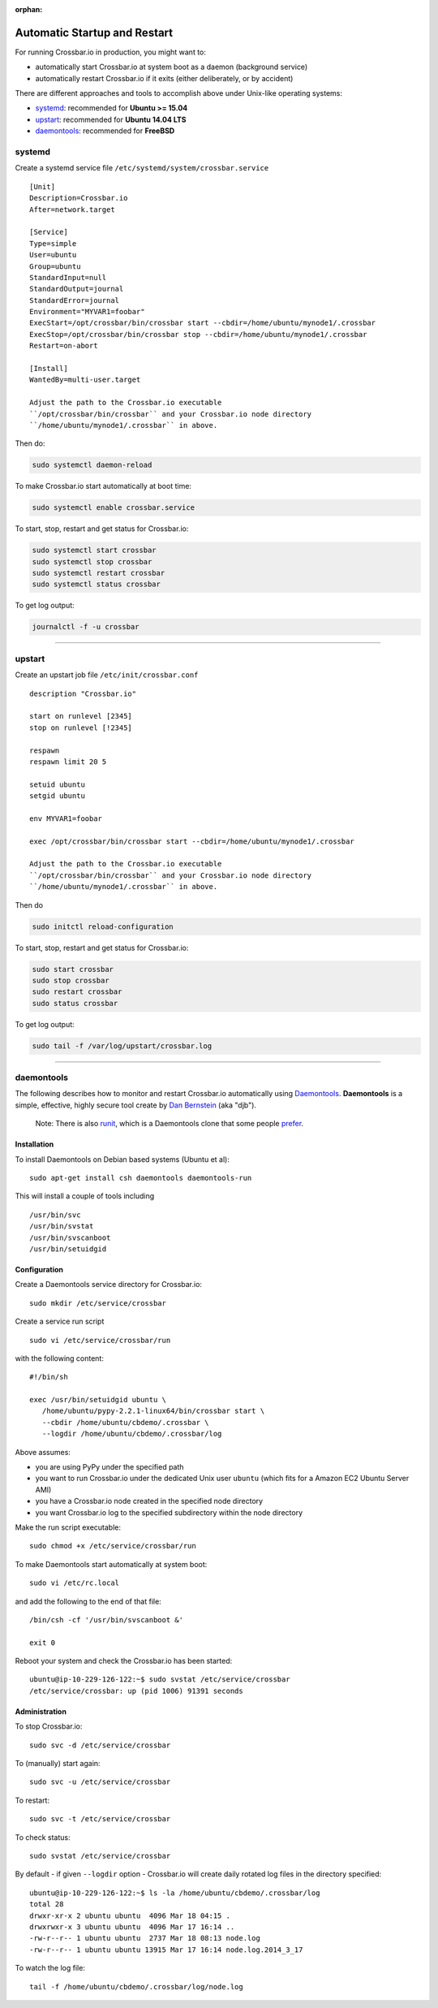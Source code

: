 :orphan:

Automatic Startup and Restart
=============================

For running Crossbar.io in production, you might want to:

-  automatically start Crossbar.io at system boot as a daemon
   (background service)
-  automatically restart Crossbar.io if it exits (either deliberately,
   or by accident)

There are different approaches and tools to accomplish above under
Unix-like operating systems:

-  `systemd <#systemd>`__: recommended for **Ubuntu >= 15.04**
-  `upstart <#upstart>`__: recommended for **Ubuntu 14.04 LTS**
-  `daemontools <#daemontools>`__: recommended for **FreeBSD**

systemd
-------

Create a systemd service file ``/etc/systemd/system/crossbar.service``

::

    [Unit]
    Description=Crossbar.io
    After=network.target

    [Service]
    Type=simple
    User=ubuntu
    Group=ubuntu
    StandardInput=null
    StandardOutput=journal
    StandardError=journal
    Environment="MYVAR1=foobar"
    ExecStart=/opt/crossbar/bin/crossbar start --cbdir=/home/ubuntu/mynode1/.crossbar
    ExecStop=/opt/crossbar/bin/crossbar stop --cbdir=/home/ubuntu/mynode1/.crossbar
    Restart=on-abort

    [Install]
    WantedBy=multi-user.target

    Adjust the path to the Crossbar.io executable
    ``/opt/crossbar/bin/crossbar`` and your Crossbar.io node directory
    ``/home/ubuntu/mynode1/.crossbar`` in above.

Then do:

.. code:: console

    sudo systemctl daemon-reload

To make Crossbar.io start automatically at boot time:

.. code:: console

    sudo systemctl enable crossbar.service

To start, stop, restart and get status for Crossbar.io:

.. code:: console

    sudo systemctl start crossbar
    sudo systemctl stop crossbar
    sudo systemctl restart crossbar
    sudo systemctl status crossbar

To get log output:

.. code:: console

    journalctl -f -u crossbar

--------------

upstart
-------

Create an upstart job file ``/etc/init/crossbar.conf``

::

    description "Crossbar.io"

    start on runlevel [2345]
    stop on runlevel [!2345]

    respawn
    respawn limit 20 5

    setuid ubuntu
    setgid ubuntu

    env MYVAR1=foobar

    exec /opt/crossbar/bin/crossbar start --cbdir=/home/ubuntu/mynode1/.crossbar

    Adjust the path to the Crossbar.io executable
    ``/opt/crossbar/bin/crossbar`` and your Crossbar.io node directory
    ``/home/ubuntu/mynode1/.crossbar`` in above.

Then do

.. code:: console

    sudo initctl reload-configuration

To start, stop, restart and get status for Crossbar.io:

.. code:: console

    sudo start crossbar
    sudo stop crossbar
    sudo restart crossbar
    sudo status crossbar

To get log output:

.. code:: console

    sudo tail -f /var/log/upstart/crossbar.log

--------------

daemontools
-----------

The following describes how to monitor and restart Crossbar.io
automatically using `Daemontools <http://cr.yp.to/daemontools.html>`__.
**Daemontools** is a simple, effective, highly secure tool create by
`Dan Bernstein <https://en.wikipedia.org/wiki/Daniel_J._Bernstein>`__
(aka "djb").

    Note: There is also `runit <http://smarden.org/runit/>`__, which is
    a Daemontools clone that some people
    `prefer <https://www.sanityinc.com/articles/init-scripts-considered-harmful/>`__.

Installation
~~~~~~~~~~~~

To install Daemontools on Debian based systems (Ubuntu et al):

::

    sudo apt-get install csh daemontools daemontools-run

This will install a couple of tools including

::

    /usr/bin/svc
    /usr/bin/svstat
    /usr/bin/svscanboot
    /usr/bin/setuidgid

Configuration
~~~~~~~~~~~~~

Create a Daemontools service directory for Crossbar.io:

::

    sudo mkdir /etc/service/crossbar

Create a service run script

::

    sudo vi /etc/service/crossbar/run

with the following content:

::

    #!/bin/sh

    exec /usr/bin/setuidgid ubuntu \
       /home/ubuntu/pypy-2.2.1-linux64/bin/crossbar start \
       --cbdir /home/ubuntu/cbdemo/.crossbar \
       --logdir /home/ubuntu/cbdemo/.crossbar/log

Above assumes:

-  you are using PyPy under the specified path
-  you want to run Crossbar.io under the dedicated Unix user ``ubuntu``
   (which fits for a Amazon EC2 Ubuntu Server AMI)
-  you have a Crossbar.io node created in the specified node directory
-  you want Crossbar.io log to the specified subdirectory within the
   node directory

Make the run script executable:

::

    sudo chmod +x /etc/service/crossbar/run

To make Daemontools start automatically at system boot:

::

    sudo vi /etc/rc.local

and add the following to the end of that file:

::

    /bin/csh -cf '/usr/bin/svscanboot &'

    exit 0

Reboot your system and check the Crossbar.io has been started:

::

    ubuntu@ip-10-229-126-122:~$ sudo svstat /etc/service/crossbar
    /etc/service/crossbar: up (pid 1006) 91391 seconds

Administration
~~~~~~~~~~~~~~

To stop Crossbar.io:

::

    sudo svc -d /etc/service/crossbar

To (manually) start again:

::

    sudo svc -u /etc/service/crossbar

To restart:

::

    sudo svc -t /etc/service/crossbar

To check status:

::

    sudo svstat /etc/service/crossbar

By default - if given ``--logdir`` option - Crossbar.io will create
daily rotated log files in the directory specified:

::

    ubuntu@ip-10-229-126-122:~$ ls -la /home/ubuntu/cbdemo/.crossbar/log
    total 28
    drwxr-xr-x 2 ubuntu ubuntu  4096 Mar 18 04:15 .
    drwxrwxr-x 3 ubuntu ubuntu  4096 Mar 17 16:14 ..
    -rw-r--r-- 1 ubuntu ubuntu  2737 Mar 18 08:13 node.log
    -rw-r--r-- 1 ubuntu ubuntu 13915 Mar 17 16:14 node.log.2014_3_17

To watch the log file:

::

    tail -f /home/ubuntu/cbdemo/.crossbar/log/node.log
